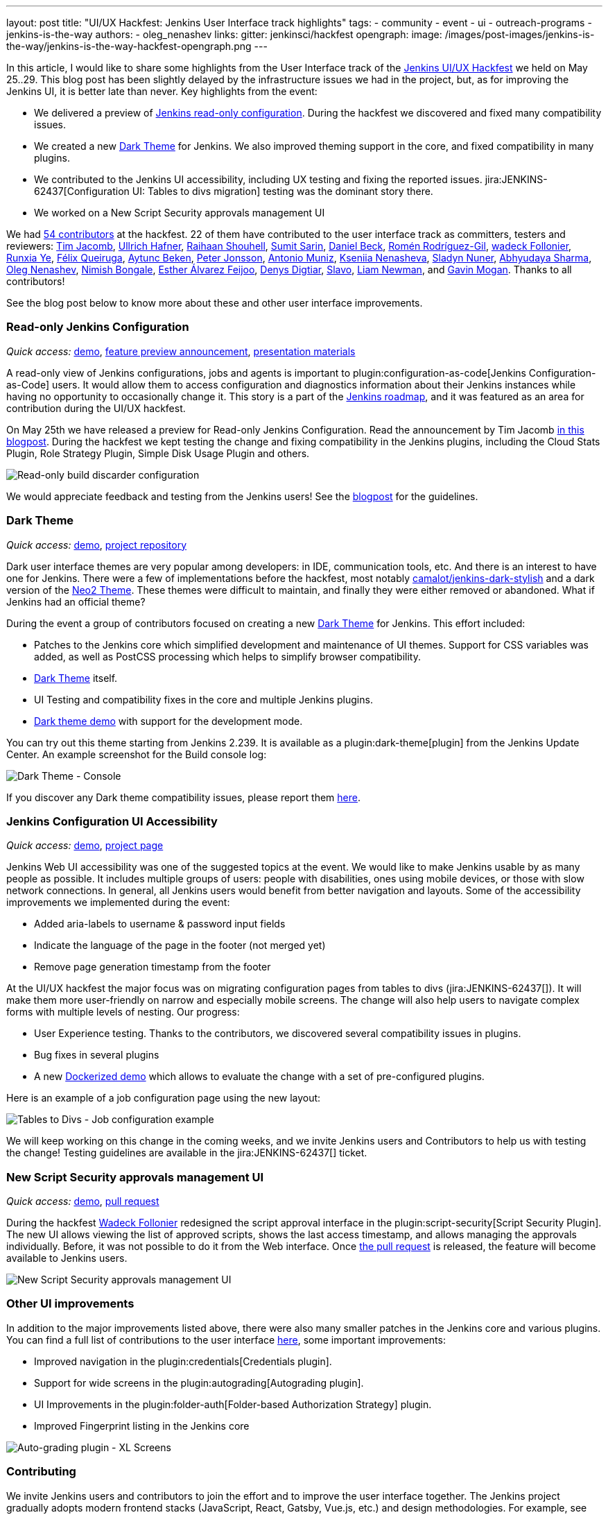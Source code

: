 ---
layout: post
title: "UI/UX Hackfest: Jenkins User Interface track highlights"
tags:
- community
- event
- ui
- outreach-programs
- jenkins-is-the-way
authors:
- oleg_nenashev
links:
  gitter: jenkinsci/hackfest
opengraph:
  image: /images/post-images/jenkins-is-the-way/jenkins-is-the-way-hackfest-opengraph.png
---

In this article, I would like to share some highlights from the User Interface track of the 
link:/events/online-hackfest/2020-uiux/[Jenkins UI/UX Hackfest] we held on May 25..29.
This blog post has been slightly delayed by the infrastructure issues we had in the project,
but, as for improving the Jenkins UI, it is better late than never.
Key highlights from the event:

* We delivered a preview of link:/blog/2020/05/25/read-only-jenkins-announcement/[Jenkins read-only configuration].
  During the hackfest we discovered and fixed many compatibility issues.
* We created a new link:https://github.com/jenkinsci/dark-theme-plugin[Dark Theme] for Jenkins.
  We also improved theming support in the core, and fixed compatibility in many plugins.
* We contributed to the Jenkins UI accessibility, including UX testing and fixing the reported issues.
  jira:JENKINS-62437[Configuration UI: Tables to divs migration] testing was the dominant story there.
* We worked on a New Script Security approvals management UI 

We had link:https://github.com/jenkinsci/ui-ux-hackfest-2020#contributors[54 contributors] at the hackfest.
22 of them have contributed to the user interface track as committers, testers and reviewers: 
https://github.com/timja[Tim Jacomb],
https://github.com/uhafner[Ullrich Hafner],
https://github.com/res0nance[Raihaan Shouhell],
https://github.com/stellargo[Sumit Sarin],
https://github.com/daniel-beck[Daniel Beck],
https://github.com/romenrg[Romén Rodríguez-Gil],
https://github.com/wadeck[wadeck Follonier],
https://github.com/megathaum[Runxia Ye],
https://github.com/fqueiruga[Félix Queiruga],
https://github.com/aytuncbeken[Aytunc Beken],
https://github.com/95jonpet[Peter Jonsson],
https://github.com/amuniz[Antonio Muniz],
https://github.com/ksenia-nenasheva[Kseniia Nenasheva],
https://github.com/sladyn98[Sladyn Nuner],
https://github.com/AbhyudayaSharma[Abhyudaya Sharma],
https://github.com/oleg-nenashev[Oleg Nenashev],
https://github.com/nimishbongale[Nimish Bongale],
https://github.com/EstherAF[Esther Álvarez Feijoo],
https://github.com/duemir[Denys Digtiar],
https://github.com/skundrik[Slavo],
https://github.com/bitwiseman[Liam Newman], and
https://github.com/halkeye[Gavin Mogan].
Thanks to all contributors!

See the blog post below to know more about these and other user interface improvements.

=== Read-only Jenkins Configuration

_Quick access:_
link:http://www.youtube.com/watch?v=Wy8PdkS0kjQ[demo],
link:/blog/2020/05/25/read-only-jenkins-announcement/[feature preview announcement],
link:https://github.com/jenkinsci/ui-ux-hackfest-2020/tree/master/presentations/05-system-read[presentation materials]

A read-only view of Jenkins configurations, jobs and agents is important to plugin:configuration-as-code[Jenkins Configuration-as-Code] users.
It would allow them to access configuration and diagnostics information about their Jenkins instances while having no opportunity to occasionally change it.
This story is a part of the link:/project/roadmap[Jenkins roadmap],
and it was featured as an area for contribution during the UI/UX hackfest.

On May 25th we have released a preview for Read-only Jenkins Configuration.
Read the announcement by Tim Jacomb link:/blog/2020/05/25/read-only-jenkins-announcement/[in this blogpost].
During the hackfest we kept testing the change and fixing compatibility in the Jenkins plugins,
including the Cloud Stats Plugin, Role Strategy Plugin, Simple Disk Usage Plugin and others.

image:/images/post-images/2020/05-read-only-jenkins-announcement/build-discarder-read.png[Read-only build discarder configuration]

We would appreciate feedback and testing from the Jenkins users!
See the link:/blog/2020/05/25/read-only-jenkins-announcement/[blogpost] for the guidelines.

=== Dark Theme

_Quick access:_
link:https://youtu.be/0ZLAOCs3XwU?t=958[demo],
link:https://github.com/jenkinsci/dark-theme-plugin[project repository]

Dark user interface themes are very popular among developers: in IDE, communication tools, etc.
And there is an interest to have one for Jenkins.
There were a few of implementations before the hackfest, most notably link:https://github.com/camalot/jenkins-dark-stylish[camalot/jenkins-dark-stylish] and a dark version of the link:https://github.com/TobiX/jenkins-neo2-theme[Neo2 Theme].
These themes were difficult to maintain, and finally they were either removed or abandoned. 
What if Jenkins had an official theme?

During the event a group of contributors focused on creating a new link:https://github.com/jenkinsci/dark-theme-plugin[Dark Theme] for Jenkins.
This effort included:

* Patches to the Jenkins core which simplified development and maintenance of UI themes.
  Support for CSS variables was added, as well as PostCSS processing which helps to simplify browser compatibility.
* link:https://github.com/jenkinsci/dark-theme-plugin[Dark Theme] itself.
* UI Testing and compatibility fixes in the core and multiple Jenkins plugins.
* link:https://github.com/jenkinsci/dark-theme-plugin/tree/master/demo[Dark theme demo] with support for the development mode.

You can try out this theme starting from Jenkins 2.239.
It is available as a plugin:dark-theme[plugin] from the Jenkins Update Center.
An example screenshot for the Build console log:

image:/images/post-images/jenkins-is-the-way/uiux-hackfest-results/dark-theme-log.png[Dark Theme - Console]

If you discover any Dark theme compatibility issues,
please report them link:https://github.com/jenkinsci/dark-theme-plugin/issues[here].

=== Jenkins Configuration UI Accessibility

_Quick access:_
link:https://youtu.be/0ZLAOCs3XwU?t=275[demo],
link:/sigs/ux/#project-ui-accessibility[project page]

Jenkins Web UI accessibility was one of the suggested topics at the event.
We would like to make Jenkins usable by as many people as possible.
It includes multiple groups of users: people with disabilities, ones using mobile devices, or those with slow network connections.
In general, all Jenkins users would benefit from better navigation and layouts.
Some of the accessibility improvements we implemented during the event:

* Added aria-labels to username & password input fields
* Indicate the language of the page in the footer (not merged yet)
* Remove page generation timestamp from the footer

At the UI/UX hackfest the major focus was on migrating configuration pages from tables to divs
(jira:JENKINS-62437[]).
It will make them more user-friendly on narrow and especially mobile screens.
The change will also help users to navigate complex forms with multiple levels of nesting.
Our progress:

* User Experience testing.
  Thanks to the contributors, we discovered several compatibility issues in plugins.
* Bug fixes in several plugins
* A new link:https://github.com/oleg-nenashev/jenkins-tables-to-divs-config-migration-testenv[Dockerized demo] which allows to evaluate the change with a set of pre-configured plugins.

Here is an example of a job configuration page using the new layout:

image:/images/post-images/jenkins-is-the-way/uiux-hackfest-results/tables-to-divs-job-config.png[Tables to Divs - Job configuration example]

We will keep working on this change in the coming weeks,
and we invite Jenkins users and Contributors to help us with testing the change!
Testing guidelines are available in the jira:JENKINS-62437[] ticket.

=== New Script Security approvals management UI 

_Quick access:_
link:https://youtu.be/0ZLAOCs3XwU?t=2569[demo],
link:https://github.com/jenkinsci/script-security-plugin/pull/300[pull request]

During the hackfest link:https://github.com/wadeck[Wadeck Follonier] redesigned the script approval interface in the plugin:script-security[Script Security Plugin].
The new UI allows viewing the list of approved scripts, shows the last access timestamp, and allows managing the approvals individually.
Before, it was not possible to do it from the Web interface.
Once link:https://github.com/jenkinsci/script-security-plugin/pull/300[the pull request] is released,
the feature will become available to Jenkins users.

image:/images/post-images/jenkins-is-the-way/uiux-hackfest-results/script-security-expanded.png[New Script Security approvals management UI]

=== Other UI improvements

In addition to the major improvements listed above,
there were also many smaller patches in the Jenkins core and various plugins.
You can find a full list of contributions to the user interface link:https://github.com/jenkinsci/ui-ux-hackfest-2020/issues?q=is%3Aissue+label%3Aui[here],
some important improvements:

* Improved navigation in the plugin:credentials[Credentials plugin].
* Support for wide screens in the plugin:autograding[Autograding plugin].
* UI Improvements in the plugin:folder-auth[Folder-based Authorization Strategy] plugin.
* Improved Fingerprint listing in the Jenkins core

image:/images/post-images/jenkins-is-the-way/uiux-hackfest-results/auto-grading-xl-screens.png[Auto-grading plugin - XL Screens]

=== Contributing

We invite Jenkins users and contributors to join the effort and to improve the user interface together.
The Jenkins project gradually adopts modern frontend stacks (JavaScript, React, Gatsby, Vue.js, etc.) and design methodologies.
For example, see the presentation about link:https://github.com/jenkinsci/ui-ux-hackfest-2020/tree/master/presentations/02-beautify-plugin-ui[beautifying the UI of Jenkins reporter plugins] by link:https://github.com/uhafner[Ullrich Hafner].
It is a great opportunity for frontend developers to join the project, share their experiences, experiment with new technologies, and improve Jenkins UI/UX better.
Join us!

See link:/participate/code/[this page] for more information about contributing to the Jenkins codebase.
If you want to know more, join us in the link:/sigs/ux/[Jenkins User Experience SIG] channels.

=== References

You can find more information about the Hackfest here:

* link:/events/online-hackfest/2020-uiux/[Jenkins UI/UX Hackfest Page]
* link:https://github.com/jenkinsci/ui-ux-hackfest-2020/tree/master/presentations/09-demo-sessions[UI/UX Hackfest Closing Demos]
* link:https://github.com/jenkinsci/ui-ux-hackfest-2020/tree/master/presentations[All presentations and demos]
* link:https://github.com/jenkinsci/ui-ux-hackfest-2020/issues?q=is%3Aissue+label%3Aui[Full list of contributions to the user interface]
